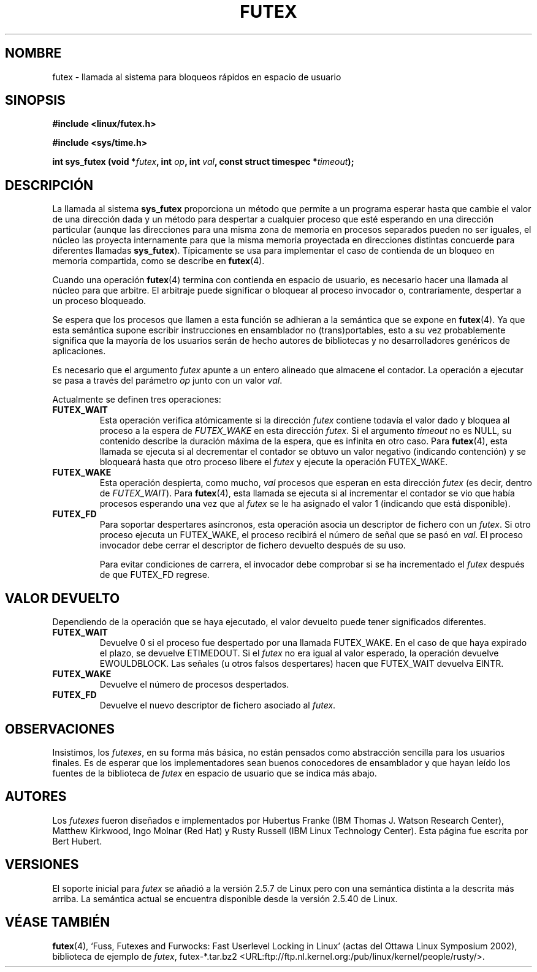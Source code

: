 .\" This manpage has been automatically generated by docbook2man 
.\" from a DocBook document.  This tool can be found at:
.\" <http://shell.ipoline.com/~elmert/comp/docbook2X/> 
.\" Please send any bug reports, improvements, comments, patches, 
.\" etc. to Steve Cheng <steve@ggi-project.org>.
.\"
.\" Traducido por Juan Piernas <piernas en ditec.um.es> el 5-febrero-2005
.\"
.TH "FUTEX" "2" "31 diciembre 2002" "" ""
.SH NOMBRE
futex \- llamada al sistema para bloqueos rápidos en espacio de usuario
.SH SINOPSIS
.sp
.B "#include <linux/futex.h>"
.sp
.B "#include <sys/time.h>"
.sp
.BI "int sys_futex (void *" futex ", int " op ", int " val ", const struct timespec *" timeout );
.SH "DESCRIPCIÓN"
.PP
La llamada al sistema \fBsys_futex\fR proporciona un método que
permite a un programa esperar hasta que cambie el valor de una
dirección dada y un método para despertar a cualquier proceso que esté
esperando en una dirección particular (aunque las direcciones para una
misma zona de memoria en procesos separados pueden no ser iguales, el
núcleo las proyecta internamente para que la misma memoria proyectada
en direcciones distintas concuerde para diferentes llamadas
\fBsys_futex\fR). Típicamente se usa para implementar el caso de
contienda de un bloqueo en memoria compartida, como se describe en
\fBfutex\fR(4).
.PP
Cuando una operación
\fBfutex\fR(4)
termina con contienda en espacio de usuario, es necesario hacer una
llamada al núcleo para que arbitre. El arbitraje puede significar o
bloquear al proceso invocador o, contrariamente, despertar a un
proceso bloqueado.
.PP
Se espera que los procesos que llamen a esta función se adhieran a la
semántica que se expone en \fBfutex\fR(4). Ya que esta semántica
supone escribir instrucciones en ensamblador no (trans)portables, esto a su
vez probablemente significa que la mayoría de los usuarios serán de
hecho autores de bibliotecas y no desarrolladores genéricos de
aplicaciones.
.PP
Es necesario que el argumento \fIfutex\fR apunte a un entero alineado
que almacene el contador. La operación a ejecutar se pasa a través del
parámetro \fIop\fR junto con un valor \fIval\fR.
.PP
Actualmente se definen tres operaciones:
.TP
\fBFUTEX_WAIT\fR
Esta operación verifica atómicamente si la dirección \fIfutex\fR
contiene todavía el valor dado y bloquea al proceso a la espera de
\fIFUTEX_WAKE\fR en esta dirección \fIfutex\fR. Si el argumento 
\fItimeout\fR no es NULL, su contenido describe la duración máxima de
la espera, que es infinita en otro caso. Para \fBfutex\fR(4), esta
llamada se ejecuta si al decrementar el contador se obtuvo un valor
negativo (indicando contención) y se bloqueará hasta que otro proceso
libere el \fIfutex\fR y ejecute la operación FUTEX_WAKE.
.TP
\fBFUTEX_WAKE\fR
Esta operación despierta, como mucho, \fIval\fR procesos que esperan en
esta dirección \fIfutex\fR (es decir, dentro de \fIFUTEX_WAIT\fR).
Para \fBfutex\fR(4), esta llamada se ejecuta si al incrementar el
contador se vio que había procesos esperando una vez que al
\fIfutex\fR se le ha asignado el valor 1 (indicando que está
disponible).
.TP
\fBFUTEX_FD\fR
Para soportar despertares asíncronos, esta operación asocia un
descriptor de fichero con un \fIfutex\fR. Si otro proceso ejecuta un
FUTEX_WAKE, el proceso recibirá el número de señal que se pasó en
\fIval\fR. El proceso invocador debe cerrar el descriptor de fichero
devuelto después de su uso.

Para evitar condiciones de carrera, el invocador debe comprobar si se
ha incrementado el \fIfutex\fR después de que FUTEX_FD regrese.
.SH "VALOR DEVUELTO"
.PP
Dependiendo de la operación que se haya ejecutado, el valor devuelto
puede tener significados diferentes.
.TP
\fBFUTEX_WAIT\fR
Devuelve 0 si el proceso fue despertado por una llamada FUTEX_WAKE. En
el caso de que haya expirado el plazo, se devuelve ETIMEDOUT. Si el
\fIfutex\fR no era igual al valor esperado, la operación devuelve
EWOULDBLOCK. Las señales (u otros falsos despertares) hacen que
FUTEX_WAIT devuelva EINTR.
.TP
\fBFUTEX_WAKE\fR
Devuelve el número de procesos despertados.
.TP
\fBFUTEX_FD\fR
Devuelve el nuevo descriptor de fichero asociado al \fIfutex\fR.
.SH "OBSERVACIONES"
.PP
Insistimos, los \fIfutexes\fR, en su forma más básica, no están
pensados como abstracción sencilla para los usuarios finales. Es de
esperar que los implementadores sean buenos conocedores de ensamblador
y que hayan leído los fuentes de la biblioteca de \fIfutex\fR en
espacio de usuario que se indica más abajo.
.SH "AUTORES"
.PP
Los \fIfutexes\fR fueron diseñados e implementados por Hubertus Franke
(IBM Thomas J. Watson Research Center), Matthew Kirkwood, Ingo Molnar
(Red Hat) y Rusty Russell (IBM Linux Technology Center). Esta página
fue escrita por Bert Hubert.
.SH "VERSIONES"
.PP
El soporte inicial para \fIfutex\fR se añadió a la versión 2.5.7 de
Linux pero con una semántica distinta a la descrita más arriba. La
semántica actual se encuentra disponible desde la versión 2.5.40 de
Linux.
.SH "VÉASE TAMBIÉN"
.PP
\fBfutex\fR(4), 
`Fuss, Futexes and Furwocks: Fast Userlevel Locking in Linux' (actas
del Ottawa Linux Symposium 2002), 
biblioteca de ejemplo de \fIfutex\fR, futex-*.tar.bz2
<URL:ftp://ftp.nl.kernel.org:/pub/linux/kernel/people/rusty/>.
